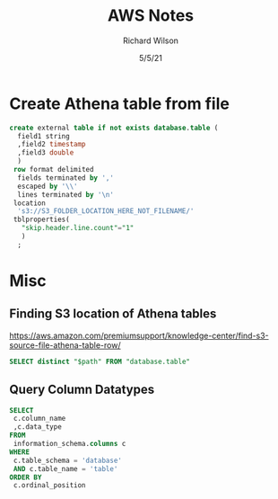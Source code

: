 #+TITLE:       AWS Notes       
#+AUTHOR:      Richard Wilson
#+DATE:        5/5/21

#+OPTIONS: ^:{}
#+OPTIONS: todo:nil

* Create Athena table from file
#+begin_src sql
create external table if not exists database.table (
  field1 string
  ,field2 timestamp
  ,field3 double
  )
 row format delimited
  fields terminated by ','
  escaped by '\\'
  lines terminated by '\n'
 location 
  's3://S3_FOLDER_LOCATION_HERE_NOT_FILENAME/'
 tblproperties(
   "skip.header.line.count"="1" 
   )
  ;
#+end_src
* Misc
** Finding S3 location of Athena tables
https://aws.amazon.com/premiumsupport/knowledge-center/find-s3-source-file-athena-table-row/
#+begin_src sql
SELECT distinct "$path" FROM "database.table"
#+end_src

** Query Column Datatypes
#+begin_src sql
SELECT 
 c.column_name
 ,c.data_type
FROM   
 information_schema.columns c
WHERE
 c.table_schema = 'database'
 AND c.table_name = 'table'
ORDER BY
 c.ordinal_position
#+end_src
